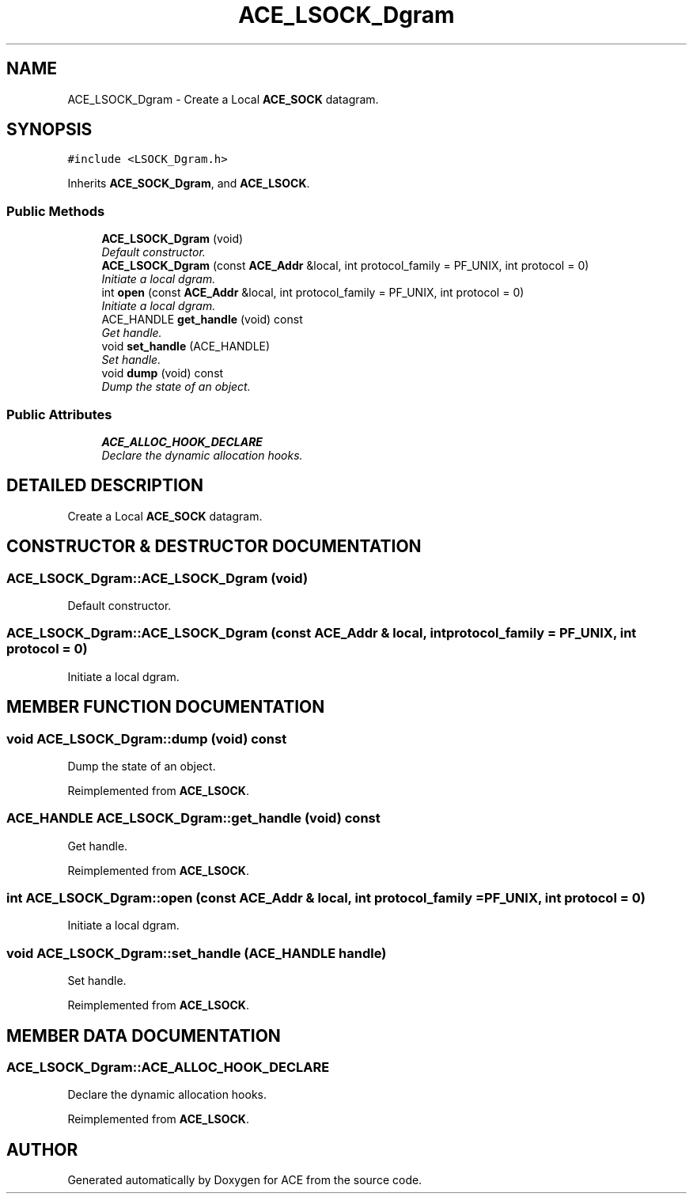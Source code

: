 .TH ACE_LSOCK_Dgram 3 "5 Oct 2001" "ACE" \" -*- nroff -*-
.ad l
.nh
.SH NAME
ACE_LSOCK_Dgram \- Create a Local \fBACE_SOCK\fR datagram. 
.SH SYNOPSIS
.br
.PP
\fC#include <LSOCK_Dgram.h>\fR
.PP
Inherits \fBACE_SOCK_Dgram\fR, and \fBACE_LSOCK\fR.
.PP
.SS Public Methods

.in +1c
.ti -1c
.RI "\fBACE_LSOCK_Dgram\fR (void)"
.br
.RI "\fIDefault constructor.\fR"
.ti -1c
.RI "\fBACE_LSOCK_Dgram\fR (const \fBACE_Addr\fR &local, int protocol_family = PF_UNIX, int protocol = 0)"
.br
.RI "\fIInitiate a local dgram.\fR"
.ti -1c
.RI "int \fBopen\fR (const \fBACE_Addr\fR &local, int protocol_family = PF_UNIX, int protocol = 0)"
.br
.RI "\fIInitiate a local dgram.\fR"
.ti -1c
.RI "ACE_HANDLE \fBget_handle\fR (void) const"
.br
.RI "\fIGet handle.\fR"
.ti -1c
.RI "void \fBset_handle\fR (ACE_HANDLE)"
.br
.RI "\fISet handle.\fR"
.ti -1c
.RI "void \fBdump\fR (void) const"
.br
.RI "\fIDump the state of an object.\fR"
.in -1c
.SS Public Attributes

.in +1c
.ti -1c
.RI "\fBACE_ALLOC_HOOK_DECLARE\fR"
.br
.RI "\fIDeclare the dynamic allocation hooks.\fR"
.in -1c
.SH DETAILED DESCRIPTION
.PP 
Create a Local \fBACE_SOCK\fR datagram.
.PP
.SH CONSTRUCTOR & DESTRUCTOR DOCUMENTATION
.PP 
.SS ACE_LSOCK_Dgram::ACE_LSOCK_Dgram (void)
.PP
Default constructor.
.PP
.SS ACE_LSOCK_Dgram::ACE_LSOCK_Dgram (const \fBACE_Addr\fR & local, int protocol_family = PF_UNIX, int protocol = 0)
.PP
Initiate a local dgram.
.PP
.SH MEMBER FUNCTION DOCUMENTATION
.PP 
.SS void ACE_LSOCK_Dgram::dump (void) const
.PP
Dump the state of an object.
.PP
Reimplemented from \fBACE_LSOCK\fR.
.SS ACE_HANDLE ACE_LSOCK_Dgram::get_handle (void) const
.PP
Get handle.
.PP
Reimplemented from \fBACE_LSOCK\fR.
.SS int ACE_LSOCK_Dgram::open (const \fBACE_Addr\fR & local, int protocol_family = PF_UNIX, int protocol = 0)
.PP
Initiate a local dgram.
.PP
.SS void ACE_LSOCK_Dgram::set_handle (ACE_HANDLE handle)
.PP
Set handle.
.PP
Reimplemented from \fBACE_LSOCK\fR.
.SH MEMBER DATA DOCUMENTATION
.PP 
.SS ACE_LSOCK_Dgram::ACE_ALLOC_HOOK_DECLARE
.PP
Declare the dynamic allocation hooks.
.PP
Reimplemented from \fBACE_LSOCK\fR.

.SH AUTHOR
.PP 
Generated automatically by Doxygen for ACE from the source code.